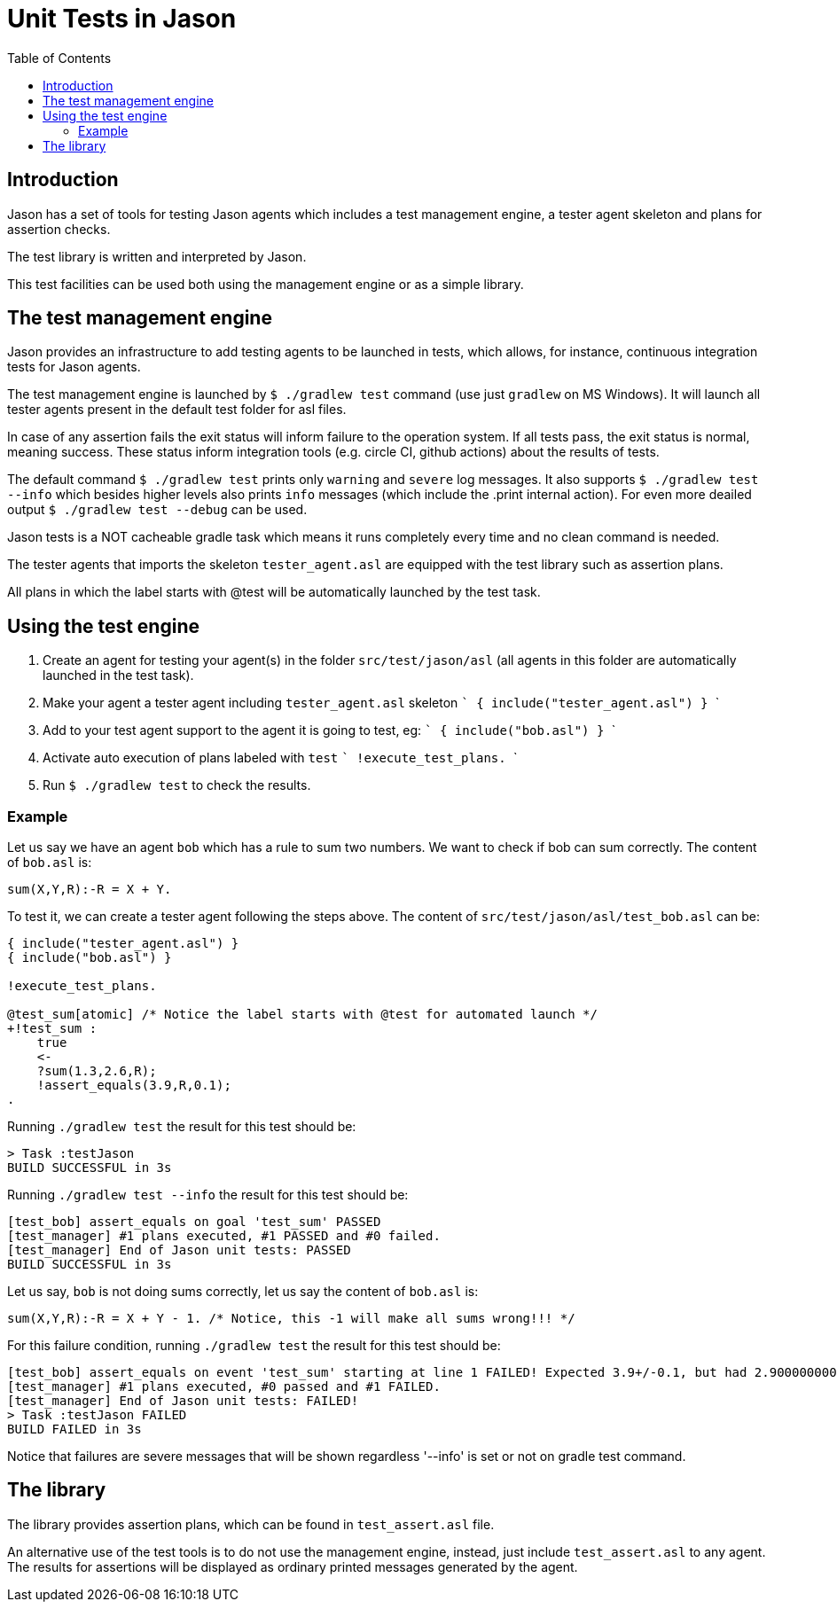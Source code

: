 = Unit Tests in Jason
:toc: right
:source-highlighter: coderay
:coderay-linenums-mode: inline
:icons: font
:prewrap!:

ifdef::env-github[]
:tip-caption: :bulb:
:note-caption: :information_source:
:important-caption: :heavy_exclamation_mark:
:caution-caption: :fire:
:warning-caption: :warning:
endif::[]


ifdef::env-github[:outfilesuffix: .adoc]

== Introduction

Jason has a set of tools for testing Jason agents which includes a test management engine, a tester agent skeleton and plans for assertion checks.

The test library is written and interpreted by Jason.

This test facilities can be used both using the management engine or as a simple library.

== The test management engine

Jason provides an infrastructure to add testing agents to be launched in tests, which allows, for instance, continuous integration tests for Jason agents.

The test management engine is launched by `$ ./gradlew test` command (use just `gradlew` on MS Windows). It will launch all tester agents present in the default test folder for asl files.

In case of any assertion fails the exit status will inform failure to the operation system. If all tests pass, the exit status is normal, meaning success. These status inform integration tools (e.g. circle CI, github actions) about the results of tests.

The default command `$ ./gradlew test` prints only `warning` and `severe` log messages. It also supports `$ ./gradlew test --info` which besides higher levels also prints `info` messages (which include the .print internal action). For even more deailed output `$ ./gradlew test --debug` can be used.

Jason tests is a NOT cacheable gradle task which means it runs completely every time and no clean command is needed.

The tester agents that imports the skeleton `tester_agent.asl` are equipped with the test library such as assertion plans.

All plans in which the label starts with @test will be automatically launched by the test task.

== Using the test engine

1. Create an agent for testing your agent(s) in the folder `src/test/jason/asl` (all agents in this folder are automatically launched in the test task).
2. Make your agent a tester agent including `tester_agent.asl` skeleton
 ```
 { include("tester_agent.asl") }
 ```
3. Add to your test agent support to the agent it is going to test, eg:
  ```
 { include("bob.asl") }
  ```
4. Activate auto execution of plans labeled with `test`
 ```
 !execute_test_plans.
 ```
5. Run `$ ./gradlew test` to check the results.

=== Example

Let us say we have an agent `bob` which has a rule to sum two numbers. We want to check if bob can sum correctly. The content of `bob.asl` is:
----
sum(X,Y,R):-R = X + Y.
----

To test it, we can create a tester agent following the steps above. The content of `src/test/jason/asl/test_bob.asl` can be:

----
{ include("tester_agent.asl") }
{ include("bob.asl") }

!execute_test_plans.

@test_sum[atomic] /* Notice the label starts with @test for automated launch */
+!test_sum :
    true
    <-
    ?sum(1.3,2.6,R);
    !assert_equals(3.9,R,0.1);
.
----

Running `./gradlew test` the result for this test should be:
----
> Task :testJason
BUILD SUCCESSFUL in 3s
----

Running `./gradlew test --info` the result for this test should be:
----
[test_bob] assert_equals on goal 'test_sum' PASSED
[test_manager] #1 plans executed, #1 PASSED and #0 failed.
[test_manager] End of Jason unit tests: PASSED
BUILD SUCCESSFUL in 3s
----

Let us say, `bob` is not doing sums correctly, let us say the content of `bob.asl` is:
----
sum(X,Y,R):-R = X + Y - 1. /* Notice, this -1 will make all sums wrong!!! */
----

For this failure condition, running `./gradlew test` the result for this test should be:

----
[test_bob] assert_equals on event 'test_sum' starting at line 1 FAILED! Expected 3.9+/-0.1, but had 2.9000000000000004
[test_manager] #1 plans executed, #0 passed and #1 FAILED.
[test_manager] End of Jason unit tests: FAILED!
> Task :testJason FAILED
BUILD FAILED in 3s
----

Notice that failures are severe messages that will be shown regardless '--info' is set or not on gradle test command.

== The library

The library provides assertion plans, which can be found in `test_assert.asl` file.

An alternative use of the test tools is to do not use the management engine, instead, just include `test_assert.asl` to any agent. The results for assertions will be displayed as ordinary printed messages generated by the agent.

